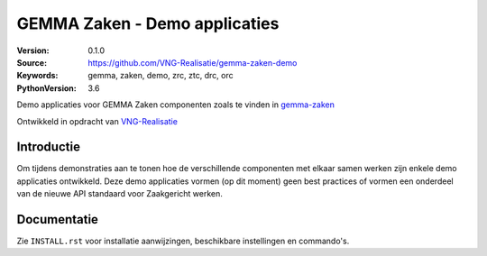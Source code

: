 ==============================
GEMMA Zaken - Demo applicaties
==============================

:Version: 0.1.0
:Source: https://github.com/VNG-Realisatie/gemma-zaken-demo
:Keywords: gemma, zaken, demo, zrc, ztc, drc, orc
:PythonVersion: 3.6

|build-status| |coverage|

Demo applicaties voor GEMMA Zaken componenten zoals te vinden in `gemma-zaken`_

Ontwikkeld in opdracht van `VNG-Realisatie`_


Introductie
===========

Om tijdens demonstraties aan te tonen hoe de verschillende componenten met
elkaar samen werken zijn enkele demo applicaties ontwikkeld. Deze demo
applicaties vormen (op dit moment) geen best practices of vormen een onderdeel
van de nieuwe API standaard voor Zaakgericht werken.


Documentatie
============

Zie ``INSTALL.rst`` voor installatie aanwijzingen, beschikbare instellingen
en commando's.


.. |build-status| image:: https://travis-ci.org/VNG-Realisatie/gemma-zaken-demo.svg?branch=master
    :alt: Build status
    :target: https://travis-ci.org/VNG-Realisatie/gemma-zaken-demo

.. |coverage| image:: https://codecov.io/github/VNG-Realisatie/gemma-zaken-demo/branch/master/graphs/badge.svg?branch=master
    :alt: Coverage
    :target: https://codecov.io/gh/VNG-Realisatie/gemma-zaken-demo

.. _VNG-Realisatie: https://www.vngrealisatie.nl
.. _gemma-zaken: https://github.com/VNG-Realisatie/gemma-zaken
